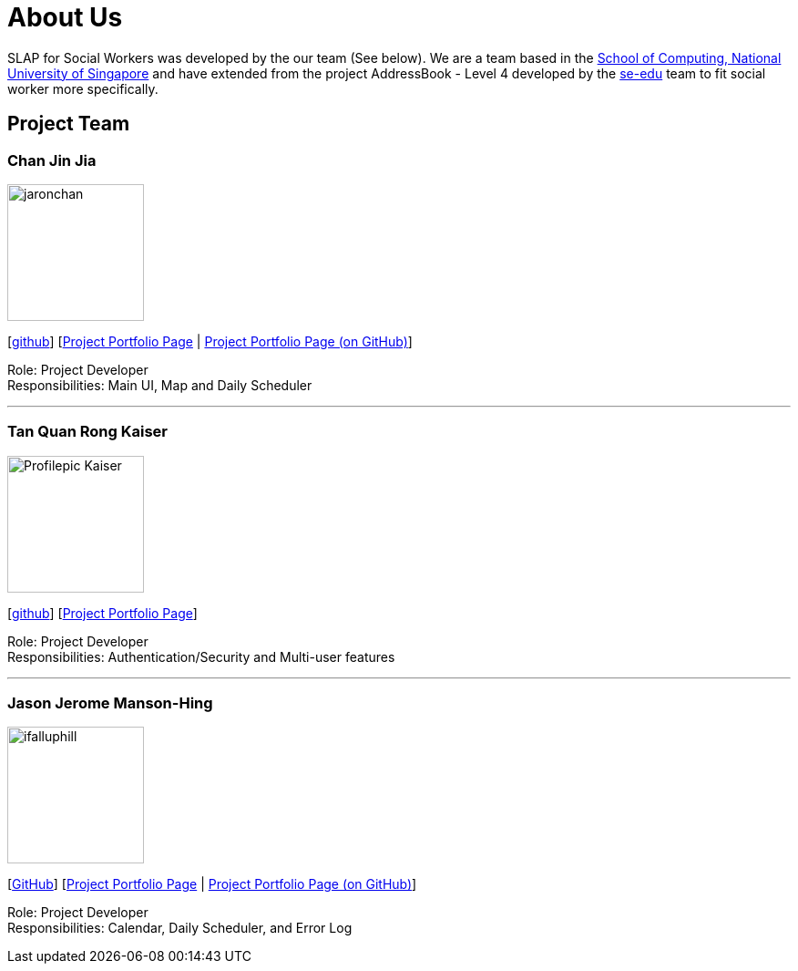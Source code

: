 = About Us
:relfileprefix: team/
:imagesDir: images
:stylesDir: stylesheets

SLAP for Social Workers was developed by the our team (See below). We are a team based in the http://www.comp.nus.edu.sg[School of Computing, National University of Singapore]
and have extended from the project AddressBook - Level 4 developed by the https://se-edu.github.io/docs/Team.html[se-edu] team
to fit social worker more specifically.

== Project Team

=== Chan Jin Jia
image::jaronchan.jpg[width="150", align="left"]

{empty}[https://github.com/jaronchan[github]] [https://cs2103jan2018-t15-b3.github.io/main/team/jaronchan.html[Project Portfolio Page] | https://github.com/CS2103JAN2018-T15-B3/main/blob/master/docs/team/jaronchan.adoc[Project Portfolio Page (on GitHub)]]

Role: Project Developer +
Responsibilities: Main UI, Map and Daily Scheduler

'''

=== Tan Quan Rong Kaiser
image::Profilepic_Kaiser.jpg[width="150", align="left"]
{empty}[https://github.com/kaisertanqr[github]] [https://cs2103jan2018-t15-b3.github.io/main/teams/TanQuanRongKaiser.html[Project Portfolio Page]]

Role: Project Developer +
Responsibilities: Authentication/Security and Multi-user features

'''

=== Jason Jerome Manson-Hing
image::ifalluphill.jpg[width="150", align="left"]
{empty}[https://github.com/ifalluphill[GitHub]] [https://cs2103jan2018-t15-b3.github.io/main/team/jasonmansonhing.html[Project Portfolio Page] | https://github.com/CS2103JAN2018-T15-B3/main/blob/master/docs/team/jasonmansonhing.adoc[Project Portfolio Page (on GitHub)]]

Role: Project Developer +
Responsibilities: Calendar, Daily Scheduler, and Error Log



